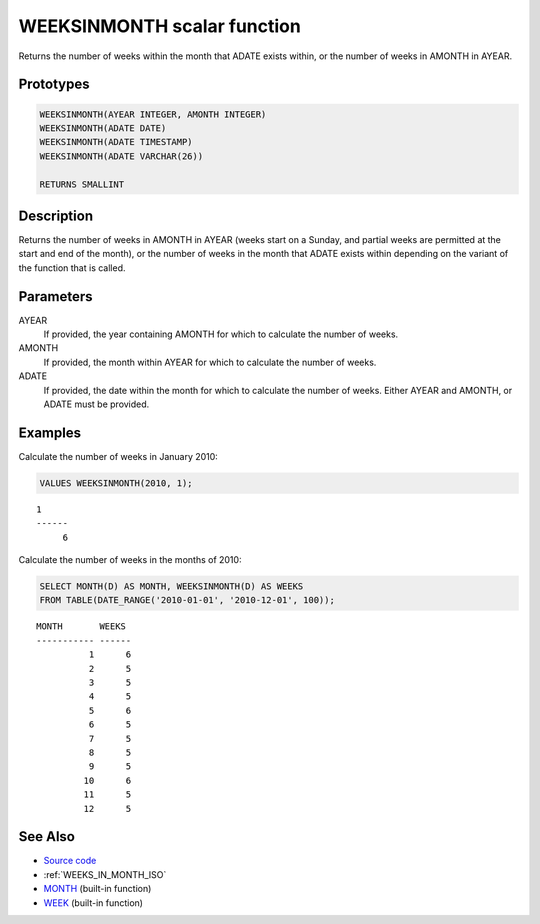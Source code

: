 .. _WEEKS_IN_MONTH:

============================
WEEKSINMONTH scalar function
============================

Returns the number of weeks within the month that ADATE exists within, or the number of weeks in AMONTH in AYEAR.

Prototypes
==========

.. code-block:: sql

    WEEKSINMONTH(AYEAR INTEGER, AMONTH INTEGER)
    WEEKSINMONTH(ADATE DATE)
    WEEKSINMONTH(ADATE TIMESTAMP)
    WEEKSINMONTH(ADATE VARCHAR(26))

    RETURNS SMALLINT


Description
===========

Returns the number of weeks in AMONTH in AYEAR (weeks start on a Sunday, and partial weeks are permitted at the start and end of the month), or the number of weeks in the month that ADATE exists within depending on the variant of the function that is called.

Parameters
==========

AYEAR
    If provided, the year containing AMONTH for which to calculate the number of weeks.
AMONTH
    If provided, the month within AYEAR for which to calculate the number of weeks.
ADATE
    If provided, the date within the month for which to calculate the number of weeks. Either AYEAR and AMONTH, or ADATE must be provided.

Examples
========

Calculate the number of weeks in January 2010:

.. code-block:: sql

    VALUES WEEKSINMONTH(2010, 1);


::

    1
    ------
         6


Calculate the number of weeks in the months of 2010:

.. code-block:: sql

    SELECT MONTH(D) AS MONTH, WEEKSINMONTH(D) AS WEEKS
    FROM TABLE(DATE_RANGE('2010-01-01', '2010-12-01', 100));


::

    MONTH       WEEKS
    ----------- ------
              1      6
              2      5
              3      5
              4      5
              5      6
              6      5
              7      5
              8      5
              9      5
             10      6
             11      5
             12      5


See Also
========

* `Source code`_
* :ref:`WEEKS_IN_MONTH_ISO`
* `MONTH`_ (built-in function)
* `WEEK`_ (built-in function)

.. _WEEK: http://publib.boulder.ibm.com/infocenter/db2luw/v9r7/topic/com.ibm.db2.luw.sql.ref.doc/doc/r0000871.html
.. _Source code: https://github.com/waveform80/db2utils/blob/master/date_time.sql#L1230
.. _MONTH: http://publib.boulder.ibm.com/infocenter/db2luw/v9r7/topic/com.ibm.db2.luw.sql.ref.doc/doc/r0000830.html

